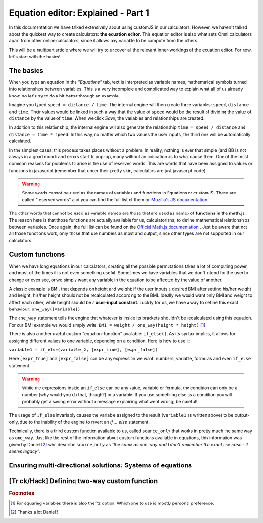 .. _equationEditor:
Equation editor: Explained - Part 1
===================================

In this documentation we have talked extensively about using customJS in our calculators. However, we haven't talked about the quickest way to create calculators: **the equation editor**. This equation editor is also what sets Omni calculators apart from other online calculators, since it allows any variable to be compute from the others.

This will be a multipart article where we will try to uncover all the relevant inner-workings of the equation editor. For now, let's start with the basics!


The basics
----------

When you type an equation in the *"Equations"* tab, text is interpreted as variable names, mathematical symbols turned into relationships between variables. This is a very incomplete and complicated way to explain what all of us already know, so let's try to do a bit better through an example.

Imagine you typed ``speed = distance / time``. The internal engine will then create three variables: ``speed``, ``distance`` and ``time``. Their values would be linked in such a way that the value of ``speed`` would be the result of dividing the value of ``distance`` by the value of ``time``. When we click *Save*, the variables and relationships are created.

In addition to this relationship, the internal engine will also generate the relationship ``time = speed / distance`` and ``distance = time * speed``. In this way, no matter which two values the user inputs, the third one will be automatically calculated.

In the simplest cases, this process takes places without a problem. In reality, nothing is ever that simple (and BB is not always in a good mood) and errors start to pop-up, many without an indication as to what cause them. One of the most common reasons for problems to arise is the use of reserved words. This are words that have been assigned to values or functions in javascript (remember that under their pretty skin, calculators are just javascript code).

.. warning::
  Some words cannot be used as the names of variables and functions in Equations or customJS. These are called "reserved words" and you can find the full list of them `on Mozilla's JS documentation <https://developer.mozilla.org/en-US/docs/Web/JavaScript/Reference/Lexical_grammar#Keywords>`__

The other words that cannot be used as variable names are those that are used as names of **functions in the math.js**. The reason here is that those functions are actually available for us, calculatorians, to define mathematical relationships between variables. Once again, the full list can be found on the `Official Math.js documentation <https://mathjs.org/docs/reference/functions.html>`__ . Just be aware that not all those functions work, only those that use numbers as input and output, since other types are not supported in our calculators.

Custom functions
----------------

When we have long equations in our calculators, creating all the possible permutations takes a lot of computing power, and most of the times it is not even something useful. Sometimes we have variables that we don't intend for the user to change or even see, or we simply want any variable in the equation to be affected by the value of another. 

A classic example is BMI, that depends on height and weight; if the user inputs a desired BMI after setting his/her weight and height, his/her height should not be recalculated according to the BMI. Ideally we would want only BMI and weight to affect each other, while height should be a **user-input constant**. Luckily for us, we have a way to define this exact behaviour: ``one_way([variable])``

The ``one_way`` statement tells the engine that whatever is inside its brackets shouldn't be recalculated using this equation. For our BMI example we would simply write: ``BMI = weight / one_way(height * height)`` [#f1]_ . 

There is also another useful custom "equation-function" available: ``if_else()``. As its syntax implies, it allows for assigning different values to one variable, depending on a condition. Here is how to use it:


``variable1 = if_else(variable_2, [expr_true], [expr_false])`` 

Here ``[expr_true]`` and ``[expr_false]`` can be any expression we want: numbers, variable, formulas and even ``if_else`` statement.

.. warning::
  While the expressions inside an ``if_else`` can be any value, variable or formula, the condition can only be a number (why would you do that, though?) or a variable. If you use something else as a condition you will probably get a saving error without a message explaining what went wrong; be careful!

The usage of ``if_else`` invariably causes the variable assigned to the result (``variable1`` as written above) to be output-only, due to the inability of the engine to revert an *if ... else* statement.

Technically, there is a third custom function available to us, called ``source_only`` that works in pretty much the same way as ``one_way``. Just like the rest of the information about custom functions available in equations, this information was given by Daniel [#f2]_ who describe ``source_only`` as *"the same as one_way and I don't remember the exact use case - it seems legacy"*.


Ensuring multi-directional solutions: Systems of equations
----------------------------------------------------------

[Trick/Hack] Defining two-way custom function
---------------------------------------------



.. rubric:: Footnotes

.. [#f1] For squaring variables there is also the ``^2`` option. Which one to use is mostly personal preference.
.. [#f2] Thanks a lot Daniel!!
